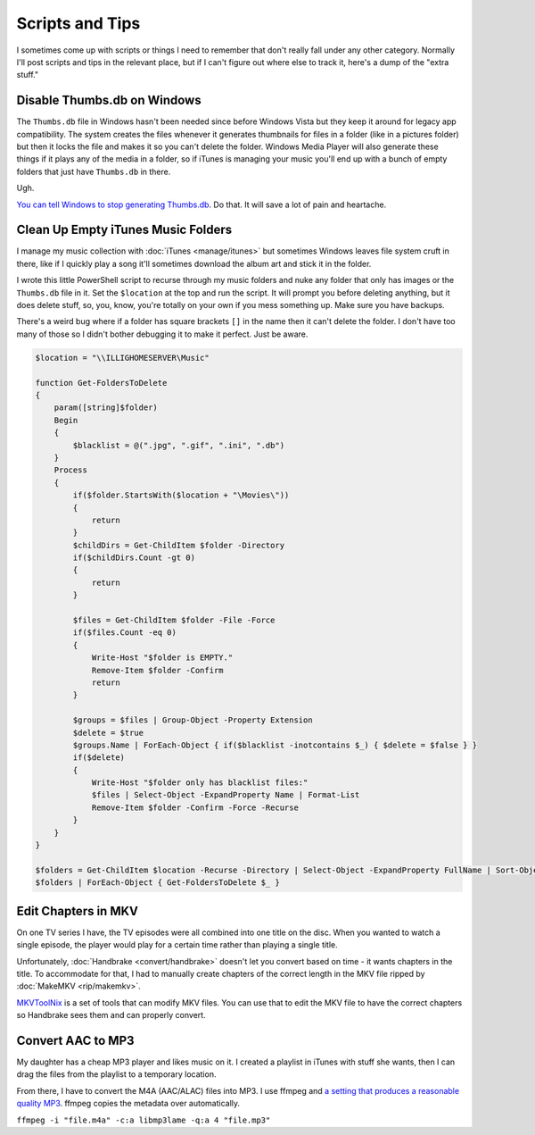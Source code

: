 ================
Scripts and Tips
================

I sometimes come up with scripts or things I need to remember that don't really fall under any other category. Normally I'll post scripts and tips in the relevant place, but if I can't figure out where else to track it, here's a dump of the "extra stuff."

Disable Thumbs.db on Windows
============================

The ``Thumbs.db`` file in Windows hasn't been needed since before Windows Vista but they keep it around for legacy app compatibility. The system creates the files whenever it generates thumbnails for files in a folder (like in a pictures folder) but then it locks the file and makes it so you can't delete the folder. Windows Media Player will also generate these things if it plays any of the media in a folder, so if iTunes is managing your music you'll end up with a bunch of empty folders that just have ``Thumbs.db`` in there.

Ugh.

`You can tell Windows to stop generating Thumbs.db <http://www.sitepoint.com/switch-off-thumbs-db-in-windows/>`_. Do that. It will save a lot of pain and heartache.


Clean Up Empty iTunes Music Folders
===================================

I manage my music collection with :doc:`iTunes <manage/itunes>` but sometimes Windows leaves file system cruft in there, like if I quickly play a song it'll sometimes download the album art and stick it in the folder.

I wrote this little PowerShell script to recurse through my music folders and nuke any folder that only has images or the ``Thumbs.db`` file in it. Set the ``$location`` at the top and run the script. It will prompt you before deleting anything, but it does delete stuff, so, you, know, you're totally on your own if you mess something up. Make sure you have backups.

There's a weird bug where if a folder has square brackets ``[]`` in the name then it can't delete the folder. I don't have too many of those so I didn't bother debugging it to make it perfect. Just be aware.

.. sourcecode:: powershell

        $location = "\\ILLIGHOMESERVER\Music"

        function Get-FoldersToDelete
        {
            param([string]$folder)
            Begin
            {
                $blacklist = @(".jpg", ".gif", ".ini", ".db")
            }
            Process
            {
                if($folder.StartsWith($location + "\Movies\"))
                {
                    return
                }
                $childDirs = Get-ChildItem $folder -Directory
                if($childDirs.Count -gt 0)
                {
                    return
                }

                $files = Get-ChildItem $folder -File -Force
                if($files.Count -eq 0)
                {
                    Write-Host "$folder is EMPTY."
                    Remove-Item $folder -Confirm
                    return
                }

                $groups = $files | Group-Object -Property Extension
                $delete = $true
                $groups.Name | ForEach-Object { if($blacklist -inotcontains $_) { $delete = $false } }
                if($delete)
                {
                    Write-Host "$folder only has blacklist files:"
                    $files | Select-Object -ExpandProperty Name | Format-List
                    Remove-Item $folder -Confirm -Force -Recurse
                }
            }
        }

        $folders = Get-ChildItem $location -Recurse -Directory | Select-Object -ExpandProperty FullName | Sort-Object -Descending -Property Length
        $folders | ForEach-Object { Get-FoldersToDelete $_ }

Edit Chapters in MKV
====================

On one TV series I have, the TV episodes were all combined into one title on the disc. When you wanted to watch a single episode, the player would play for a certain time rather than playing a single title.

Unfortunately, :doc:`Handbrake <convert/handbrake>` doesn't let you convert based on time - it wants chapters in the title. To accommodate for that, I had to manually create chapters of the correct length in the MKV file ripped by :doc:`MakeMKV <rip/makemkv>`.

`MKVToolNix <https://www.bunkus.org/videotools/mkvtoolnix/>`_ is a set of tools that can modify MKV files. You can use that to edit the MKV file to have the correct chapters so Handbrake sees them and can properly convert.

Convert AAC to MP3
==================

My daughter has a cheap MP3 player and likes music on it. I created a playlist in iTunes with stuff she wants, then I can drag the files from the playlist to a temporary location.

From there, I have to convert the M4A (AAC/ALAC) files into MP3. I use ffmpeg and `a setting that produces a reasonable quality MP3 <https://trac.ffmpeg.org/wiki/Encode/MP3>`_. ffmpeg copies the metadata over automatically.

``ffmpeg -i "file.m4a" -c:a libmp3lame -q:a 4 "file.mp3"``
